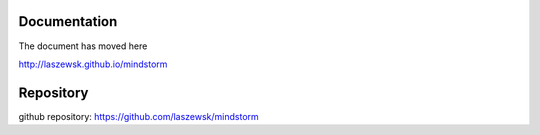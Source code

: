 
Documentation 
==============
The document has moved here

http://laszewsk.github.io/mindstorm


Repository
==========
github repository: https://github.com/laszewsk/mindstorm
